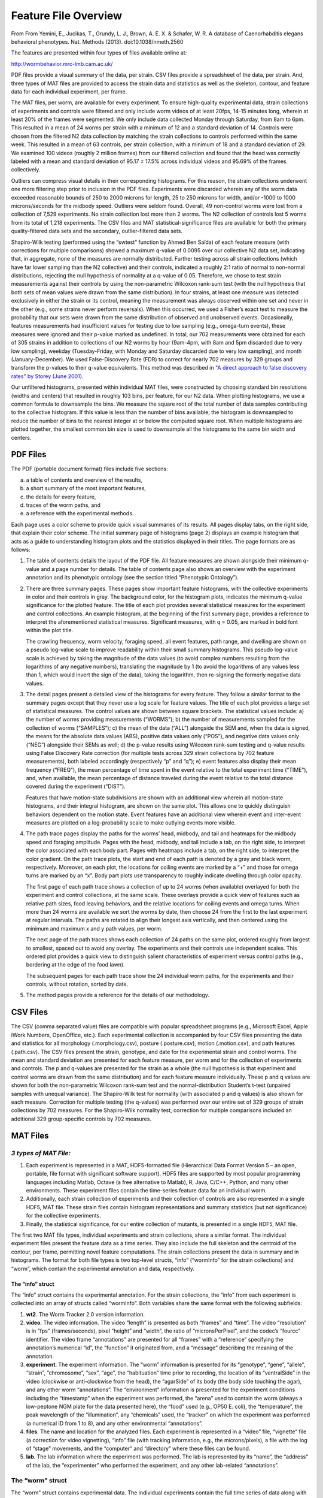 Feature File Overview
=====================

From From Yemini, E., Jucikas, T., Grundy, L. J., Brown, A. E. X. &
Schafer, W. R. A database of Caenorhabditis elegans behavioral
phenotypes. Nat. Methods (2013). doi:10.1038/nmeth.2560

The features are presented within four types of files available online
at:

http://wormbehavior.mrc-lmb.cam.ac.uk/

PDF files provide a visual summary of the data, per strain. CSV files
provide a spreadsheet of the data, per strain. And, three types of MAT
files are provided to access the strain data and statistics as well as
the skeleton, contour, and feature data for each individual experiment,
per frame.

The MAT files, per worm, are available for every experiment. To ensure
high-quality experimental data, strain collections of experiments and
controls were filtered and only include worm videos of at least 20fps,
14-15 minutes long, wherein at least 20% of the frames were segmented.
We only include data collected Monday through Saturday, from 8am to 6pm.
This resulted in a mean of 24 worms per strain with a minimum of 12 and
a standard deviation of 14. Controls were chosen from the filtered N2
data collection by matching the strain collections to controls performed
within the same week. This resulted in a mean of 63 controls, per strain
collection, with a minimum of 18 and a standard deviation of 29. We
examined 100 videos (roughly 2 million frames) from our filtered
collection and found that the head was correctly labeled with a mean and
standard deviation of 95.17 ± 17.5% across individual videos and 95.69%
of the frames collectively.

Outliers can compress visual details in their corresponding histograms.
For this reason, the strain collections underwent one more filtering
step prior to inclusion in the PDF files. Experiments were discarded
wherein any of the worm data exceeded reasonable bounds of 250 to 2000
microns for length, 25 to 250 microns for width, and/or -1000 to 1000
microns/seconds for the midbody speed. Outliers were seldom found.
Overall, 49 non-control worms were lost from a collection of 7,529
experiments. No strain collection lost more than 2 worms. The N2
collection of controls lost 5 worms from its total of 1,218 experiments.
The CSV files and MAT statistical-significance files are available for
both the primary quality-filtered data sets and the secondary,
outlier-filtered data sets.

Shapiro-Wilk testing (performed using the “swtest” function by Ahmed Ben
Saïda) of each feature measure (with corrections for multiple
comparisons) showed a maximum q-value of 0.0095 over our collective N2
data set, indicating that, in aggregate, none of the measures are
normally distributed. Further testing across all strain collections
(which have far lower sampling than the N2 collective) and their
controls, indicated a roughly 2:1 ratio of normal to non-normal
distributions, rejecting the null hypothesis of normality at a q-value
of 0.05. Therefore, we chose to test strain measurements against their
controls by using the non-parametric Wilcoxon rank-sum test (with the
null hypothesis that both sets of mean values were drawn from the same
distribution). In four strains, at least one measure was detected
exclusively in either the strain or its control, meaning the measurement
was always observed within one set and never in the other (e.g., some
strains never perform reversals). When this occurred, we used a Fisher’s
exact test to measure the probability that our sets were drawn from the
same distribution of observed and unobserved events. Occasionally,
features measurements had insufficient values for testing due to low
sampling (e.g., omega-turn events), these measures were ignored and
their p-value marked as undefined. In total, our 702 measurements were
obtained for each of 305 strains in addition to collections of our N2
worms by hour (9am-4pm, with 8am and 5pm discarded due to very low
sampling), weekday (Tuesday-Friday, with Monday and Saturday discarded
due to very low sampling), and month (January-December). We used
False-Discovery Rate (FDR) to correct for nearly 702 measures by 329
groups and transform the p-values to their q-value equivalents. This
method was described in `"A direct approach to false discovery rates" by
Storey (June 2001) <http://www.genomine.org/papers/directfdr.pdf>`__.

Our unfiltered histograms, presented within individual MAT files, were
constructed by choosing standard bin resolutions (widths and centers)
that resulted in roughly 103 bins, per feature, for our N2 data. When
plotting histograms, we use a common formula to downsample the bins. We
measure the square root of the total number of data samples contributing
to the collective histogram. If this value is less than the number of
bins available, the histogram is downsampled to reduce the number of
bins to the nearest integer at or below the computed square root. When
multiple histograms are plotted together, the smallest common bin size
is used to downsample all the histograms to the same bin width and
centers.

PDF Files
---------

The PDF (portable document format) files include five sections:

a) a table of contents and overview of the results,

b) a short summary of the most important features,

c) the details for every feature,

d) traces of the worm paths, and

e) a reference with the experimental methods.

Each page uses a color scheme to provide quick visual summaries of its
results. All pages display tabs, on the right side, that explain their
color scheme. The initial summary page of histograms (page 2) displays
an example histogram that acts as a guide to understanding histogram
plots and the statistics displayed in their titles. The page formats are
as follows:

1. The table of contents details the layout of the PDF file. All feature
   measures are shown alongside their minimum q-value and a page number
   for details. The table of contents page also shows an overview with
   the experiment annotation and its phenotypic ontology (see the
   section titled “Phenotypic Ontology”).

2. There are three summary pages. These pages show important feature
   histograms, with the collective experiments in color and their
   controls in gray. The background color, for the histogram plots,
   indicates the minimum q-value significance for the plotted feature.
   The title of each plot provides several statistical measures for the
   experiment and control collections. An example histogram, at the
   beginning of the first summary page, provides a reference to
   interpret the aforementioned statistical measures. Significant
   measures, with q = 0.05, are marked in bold font within the plot
   title.

   The crawling frequency, worm velocity, foraging speed, all event
   features, path range, and dwelling are shown on a pseudo log-value
   scale to improve readability within their small summary histograms.
   This pseudo log-value scale is achieved by taking the magnitude of
   the data values (to avoid complex numbers resulting from the
   logarithms of any negative numbers), translating the magnitude by 1
   (to avoid the logarithms of any values less than 1, which would
   invert the sign of the data), taking the logarithm, then re-signing
   the formerly negative data values.

3. The detail pages present a detailed view of the histograms for every
   feature. They follow a similar format to the summary pages except
   that they never use a log scale for feature values. The title of each
   plot provides a large set of statistical measures. The control values
   are shown between square brackets. The statistical values include: a)
   the number of worms providing measurements (“WORMS”); b) the number
   of measurements sampled for the collection of worms (“SAMPLES”); c)
   the mean of the data (“ALL”) alongside the SEM and, when the data is
   signed, the means for the absolute data values (ABS), positive data
   values only (“POS”), and negative data values only (“NEG”) alongside
   their SEMs as well; d) the p-value results using Wilcoxon rank-sum
   testing and q-value results using False Discovery Rate correction
   (for multiple tests across 329 strain collections by 702 feature
   measurements), both labeled accordingly (respectively “p” and “q”);
   e) event features also display their mean frequency (“FREQ”), the
   mean percentage of time spent in the event relative to the total
   experiment time (“TIME”), and, when available, the mean percentage of
   distance traveled during the event relative to the total distance
   covered during the experiment (“DIST”).

   Features that have motion-state subdivisions are shown with an
   additional view wherein all motion-state histograms, and their
   integral histogram, are shown on the same plot. This allows one to
   quickly distinguish behaviors dependent on the motion state. Event
   features have an additional view wherein event and inter-event
   measures are plotted on a log-probability scale to make outlying
   events more visible.

4. The path trace pages display the paths for the worms’ head, midbody,
   and tail and heatmaps for the midbody speed and foraging amplitude.
   Pages with the head, midbody, and tail include a tab, on the right
   side, to interpret the color associated with each body part. Pages
   with heatmaps include a tab, on the right side, to interpret the
   color gradient. On the path trace plots, the start and end of each
   path is denoted by a gray and black worm, respectively. Moreover, on
   each plot, the locations for coiling events are marked by a “+” and
   those for omega turns are marked by an “x”. Body part plots use
   transparency to roughly indicate dwelling through color opacity.

   The first page of each path trace shows a collection of up to 24
   worms (when available) overlayed for both the experiment and control
   collections, at the same scale. These overlays provide a quick view
   of features such as relative path sizes, food leaving behaviors, and
   the relative locations for coiling events and omega turns. When more
   than 24 worms are available we sort the worms by date, then choose 24
   from the first to the last experiment at regular intervals. The paths
   are rotated to align their longest axis vertically, and then centered
   using the minimum and maximum x and y path values, per worm.

   The next page of the path traces shows each collection of 24 paths on
   the same plot, ordered roughly from largest to smallest, spaced out
   to avoid any overlay. The experiments and their controls use
   independent scales. This ordered plot provides a quick view to
   distinguish salient characteristics of experiment versus control
   paths (e.g., bordering at the edge of the food lawn).

   The subsequent pages for each path trace show the 24 individual worm
   paths, for the experiments and their controls, without rotation,
   sorted by date.

5. The method pages provide a reference for the details of our
   methodology.

CSV Files
---------

The CSV (comma separated value) files are compatible with popular
spreadsheet programs (e.g., Microsoft Excel, Apple iWork Numbers,
OpenOffice, etc.). Each experimental collection is accompanied by four
CSV files presenting the data and statistics for all morphology
(.morphology.csv), posture (.posture.csv), motion (.motion.csv), and
path features (.path.csv). The CSV files present the strain, genotype,
and date for the experimental strain and control worms. The mean and
standard deviation are presented for each feature measure, per worm and
for the collection of experiments and controls. The p and q-values are
presented for the strain as a whole (the null hypothesis is that
experiment and control worms are drawn from the same distribution) and
for each feature measure individually. These p and q values are shown
for both the non-parametric Wilcoxon rank-sum test and the
normal-distribution Student’s t-test (unpaired samples with unequal
variance). The Shapiro-Wilk test for normality (with associated p and q
values) is also shown for each measure. Correction for multiple testing
(the q-values) was performed over our entire set of 329 groups of strain
collections by 702 measures. For the Shapiro-Wilk normality test,
correction for multiple comparisons included an additional 329
group-specific controls by 702 measures.

MAT Files
---------

*3 types of MAT File:*
~~~~~~~~~~~~~~~~~~~~~~

1. Each experiment is represented in a MAT, HDF5-formatted file
   (Hierarchical Data Format Version 5 – an open, portable, file format
   with significant software support). HDF5 files are supported by most
   popular programming languages including Matlab, Octave (a free
   alternative to Matlab), R, Java, C/C++, Python, and many other
   environments. These experiment files contain the time-series feature
   data for an individual worm.

2. Additionally, each strain collection of experiments and their
   collection of controls are also represented in a single HDF5, MAT
   file. These strain files contain histogram representations and
   summary statistics (but not significance) for the collective
   experiments.

3. Finally, the statistical significance, for our entire collection of
   mutants, is presented in a single HDF5, MAT file.

The first two MAT file types, individual experiments and strain
collections, share a similar format. The individual experiment files
present the feature data as a time series. They also include the full
skeleton and the centroid of the contour, per frame, permitting novel
feature computations. The strain collections present the data in summary
and in histograms. The format for both file types is two top-level
structs, “info” (“wormInfo” for the strain collections) and “worm”,
which contain the experimental annotation and data, respectively.

The “info” struct
^^^^^^^^^^^^^^^^^

The “info” struct contains the experimental annotation. For the strain
collections, the “info” from each experiment is collected into an array
of structs called “wormInfo”. Both variables share the same format with
the following subfields:

1. **wt2**. The Worm Tracker 2.0 version information.

2. **video**. The video information. The video “length” is presented as
   both “frames” and “time”. The video “resolution” is in “fps”
   (frames/seconds), pixel “height” and “width”, the ratio of
   “micronsPerPixel”, and the codec’s “fourcc” identifier. The video
   frame “annotations” are presented for all “frames” with a “reference”
   specifying the annotation’s numerical “id”, the “function” it
   originated from, and a “message” describing the meaning of the
   annotation.

3. **experiment**. The experiment information. The “worm” information is
   presented for its “genotype”, “gene”, “allele”, “strain”,
   “chromosome”, “sex”, “age”, the “habituation” time prior to
   recording, the location of its “ventralSide” in the video (clockwise
   or anti-clockwise from the head), the “agarSide” of its body (the
   body side touching the agar), and any other worm “annotations”. The
   “environment” information is presented for the experiment conditions
   including the “timestamp” when the experiment was performed, the
   “arena” used to contain the worm (always a low-peptone NGM plate for
   the data presented here), the “food” used (e.g., OP50 E. coli), the
   “temperature”, the peak wavelength of the “illumination”, any
   “chemicals” used, the “tracker” on which the experiment was performed
   (a numerical ID from 1 to 8), and any other environmental
   “annotations”.

4. **files**. The name and location for the analyzed files. Each
   experiment is represented in a “video” file, “vignette” file (a
   correction for video vignetting), “info” file (with tracking
   information, e.g., the microns/pixels), a file with the log of
   “stage” movements, and the “computer” and “directory” where these
   files can be found.

5. **lab**. The lab information where the experiment was performed. The
   lab is represented by its “name”, the “address” of the lab, the
   “experimenter” who performed the experiment, and any other
   lab-related “annotations”.

The “worm” struct
~~~~~~~~~~~~~~~~~

The “worm” struct contains experimental data. The individual experiments
contain the full time series of data along with the worm’s skeleton and
the centroid of its contour, per frame. The strain collections contain
summary data and histograms in place of the time-series data. Both files
share a similar initial format with the following subfields:

1. **morphology**. The morphology features. The morphology is
   represented by the worm’s “length”, its “width” at various body
   locations, the “area” within its contour, the “widthPerLength”, and
   the “areaPerLength”.

2. **posture**. The posture features. The worm’s posture is represented
   by its bend count in “kinks”, measures of the “bends” at various body
   locations (computed as both a “mean” and standard deviation,
   “stdDev”), its “max” “amplitude” and its “ratio” on either side, its
   “primary” and “secondary” “wavelength”, its “trackLength”, its
   “eccentricity”, its “coils”, the orientation “directions” of various
   body parts, and its six “eigenProjections”. Individual experiment
   files also contain the “skeleton” “x” and “y” coordinates, per frame.

3. **locomotion**. The motion features. Worm motion states are
   represented by “forward”, “backward”, and “paused” events, the
   “speed” and angular “direction” of the “velocity” for various body
   parts, the “amplitude” and “frequency” of the crawling “bends” for
   various body parts, as well as the “foraging” “bends” which are
   measured in an “amplitude” and “angleSpeed”, and the “turns”
   associated with “omega” and “upsilon” events. Individual experiment
   files also contain a “motion” state “mode” with values distinguishing
   forward (1), backward (-1), and paused (0) states, per frame.

4. **path**. The path features. The path is represented by its “range”,
   “curvature”, and the dwelling “duration” for various body parts.
   Individual experiment files also contain the “x” and “y”
   “coordinates” of the contour’s centroid. Moreover, the individual
   experiment files present the “duration” as an “arena” with a
   “height”, “width”, and the “min” and “max” values for the “x” and “y”
   axes of the arena. The arena can be transformed to a matrix using the
   given height and width. The duration of the worm and body parts are
   represented as an array of “times” spent at the “indices” of the
   arena matrix.

All events are represented by their “frequency” and either their
“timeRatio” (the ratio of time in the event type to the total experiment
time) or, if the worm can travel during the event, the “ratio.time”
(equivalent to “timeRatio”) and “ratio.distance” (the ratio of the
distance covered in the event type to the total distance traveled during
the experiment). The individual experiment files represent each event as
“frames” with a “start” frame, “end” frame, the “time” spent in this
event instance, the “distance” traveled during this event instance (when
available), the “interTime” till the next event, and the “interDistance”
traveled till the next event. The strain collection files summarize
these fields, excluding the individual “frames” and their “start” and
“end”. The strain collection files present the data for each feature
within a “histogram” (as opposed to the individual experiment files
which simply use a time-series array of values). Furthermore, when a
feature can be subdivided by motion state, sub histograms are included
for the “forward”, “backward”, and “paused” states. All histograms
contain the “PDF” (probability distribution function) for each of their
“bins” (centered at the associated feature’s values). All histograms
also contain the “resolution” (width) of their bins, whether or not
there “isZeroBin” (would one of the bins be centered at 0?), and whether
or not the feature “isSigned” (can the feature values be negative?).

Finally, the strain collection files present their data in three types
of fields: a) individually as the “data” per experiment, b) summarized
over the “sets” of experiments and, c) aggregated in “allData” as if we
ran one giant experiment instead of our sets. In other words, “sets”
weights each experiment identically whereas “allData” weights every
frame, across all experiments, identically. The data is always
represented as both a “mean” and “stdDev” (standard deviation). The mean
and standard deviation are always computed for “all” the data. When the
data is signed, the mean and standard deviation are also computed for
the data’s “abs” (absolute value), “pos” (only the positive values), and
“neg” (only the negative values). The format for the three types of data
is as follows:

1. **data**. The individual data for every experiment is presented in
   arrays (in the same order as the “wormInfo” experiment annotations).
   The array data presents each experiment’s individual “mean”,
   “stdDev”, the number of “samples” measured, and the experiment’s data
   “counts” for each one of the histogram’s “bins”.

2. **sets**. The data for the set of experiments is presented as the
   “mean”, “stdDev”, and “samples” (the number of experiments) of the
   collected set.

3. **allData**. The aggregate of all data measurements, as if the
   collection of videos were instead one long, giant video, is presented
   as a “mean”, “stdDev”, the total “samples” (the total number of
   frames wherein the data was measured), and the aggregate of “counts”
   for each one of the histogram’s bins.

Statistical Significance MAT File
---------------------------------

The statistical significance for all strains is collected into a single
MAT file. This file contains three top-level structs with information
for both the “worm” and “control” collections as well as the “dataInfo”
necessary to interpret the included matrices of data. The matrices are
organized as rows of strains and columns of feature measures. The “worm”
struct has the following subfields: 1. **info**. The worm information
for each strain collection presented as their “strain”, “genotype”,
“gene”, and “allele”.

2. **stats**. The statistics for each strain collection presented, for
   every feature measure, as their “mean”, “stdDev” (standard
   deviation), “samples” (the number of worms providing a measurement
   for the feature – e.g., not all worms execute omega turns), and
   “zScore” relative to the control (a simple normalization to the
   control ­-note that the collection of N2 controls has no zScore).
   Measurements exclusively found in the experimental group have a
   zScore of infinity and those found exclusively found in the control
   are -infinity. Furthermore, we include Shapiro-Wilk tests of data
   normality, per measure, in “pNormal” and correction for multiple
   testing, using their False-Discovery rate q-value replacements, in
   “qNormal”. The q-values are computed across all measures per “strain”
   and their associated controls (roughly 1404 tests) and across “all”
   strain and control measures collectively (roughly 329 by 1404 tests).

3. **sig**. The statistical significance for each strain collection is
   presented, for every feature measure, as their “pTValue” (Student’s
   t-test p-value, unpaired samples with unequal variance) and “pWValue”
   (Wilcoxon rank-sum test p-value). The “qTValue” and “qWValue”
   represent the False-Discovery rate q-value replacements for the
   “pTValue” and “pWValue” respectively. The q-values are computed
   across all measures per “strain” (roughly 702 tests) and across “all”
   strains and measures collectively (roughly 329 by 702 tests). The
   collection of N2s has no associated significance.

The “control” struct
~~~~~~~~~~~~~~~~~~~~

The “control” struct contains the control “stats” in an identical format
to the “worm” struct “stats”, but without the “zScores”.

The “dataInfo” struct
~~~~~~~~~~~~~~~~~~~~~

The “dataInfo” struct provides information for each column of the
feature measure matrices used in the “worm” and “control” structs. Each
feature measure has a “name”, a “unit” of measurement, titles for three
possible subdivisions (“title1”, “title2”, and “title3” – the title of
the feature itself, its motion state, and its signed subdivision),
helpful indexed offsets for these titles (“title1I”, “title2I”, and
“title3I”), an associated struct “field” to locate the feature in our
other MAT files, the corresponding “index” for the struct field (e.g.,
the six eigenworm projections are represented in a field, as a 6-element
array), “isMain” (is this the main feature as opposed to a subdivision
of a main feature?), the feature “category” (morphology “m”, posture
“s”, motion “l”, path “p”), the feature “type” (simple data “s”, motion
data “m”, event summary data “d”, event data “e”, inter-event data “i”),
the feature “subtype” (none “n”, forward motion state “f”, backward
motion state “b”, paused state “p”, event-time data “t”, eventdistance
data “d”, event-frequency data “h”), and information regarding the
feature’s “sign” (the feature is signed “s”, unsigned “u”, is the
absolute value of the data “a”, contains only positive data values “p”,
contains only negative data values “n”).
